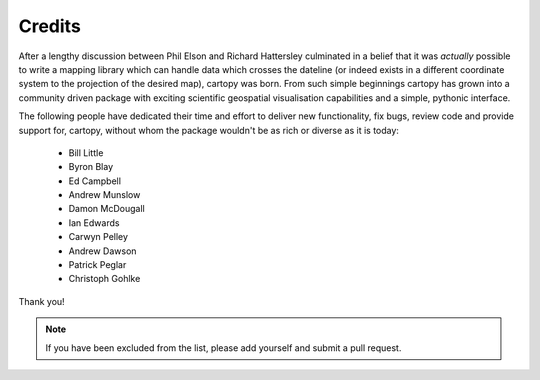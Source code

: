 .. _cartopy_credits:

Credits
=======

After a lengthy discussion between Phil Elson and Richard Hattersley culminated
in a belief that it was *actually* possible to write a mapping library which can handle data which crosses the dateline
(or indeed exists in a different coordinate system to the projection of the desired map),
cartopy was born. From such simple beginnings cartopy has grown into a community driven
package with exciting scientific geospatial visualisation capabilities and a simple, pythonic
interface.

The following people have dedicated their time and effort to deliver 
new functionality, fix bugs, review code and provide support for, cartopy, without whom
the package wouldn't be as rich or diverse as it is today:

 * Bill Little
 * Byron Blay
 * Ed Campbell
 * Andrew Munslow
 * Damon McDougall
 * Ian Edwards
 * Carwyn Pelley
 * Andrew Dawson
 * Patrick Peglar
 * Christoph Gohlke


Thank you!


.. note::

    If you have been excluded from the list, please add yourself and submit a pull request.

